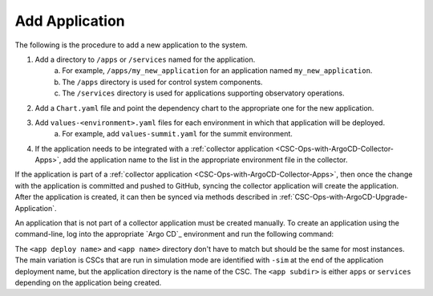 ###############
Add Application
###############

The following is the procedure to add a new application to the system.

#. Add a directory to ``/apps`` or ``/services`` named for the application.
    a. For example, ``/apps/my_new_application`` for an application named ``my_new_application``.
    b. The ``/apps`` directory is used for control system components.
    c. The ``/services`` directory is used for applications supporting observatory operations.
#. Add a ``Chart.yaml`` file and point the dependency chart to the appropriate one for the new application.
#. Add ``values-<environment>.yaml`` files for each environment in which that application will be deployed.
    a. For example, add ``values-summit.yaml`` for the summit environment.
#. If the application needs to be integrated with a :ref:`collector application <CSC-Ops-with-ArgoCD-Collector-Apps>`, add the application name to the list in the appropriate environment file in the collector.

If the application is part of a :ref:`collector application <CSC-Ops-with-ArgoCD-Collector-Apps>`, then once the change with the application is committed and pushed to GitHub, syncing the collector application will create the application.
After the application is created, it can then be synced via methods described in :ref:`CSC-Ops-with-ArgoCD-Upgrade-Application`.

An application that is not part of a collector application must be created manually.
To create an application using the command-line, log into the appropriate `Argo CD`_ environment and run the following command:

.. prompt:: bash

  argocd app create <app deploy name> --dest-namespace argocd --dest-server https://kubernetes.default.svc --repo https://github.com/lsst-ts/argocd-csc.git --revision HEAD --path <app subdir>/<app name> --values values-<environment>.yaml

The ``<app deploy name>`` and ``<app name>`` directory don't have to match but should be the same for most instances.
The main variation is CSCs that are run in simulation mode are identified with ``-sim`` at the end of the application deployment name, but the application directory is the name of the CSC.
The ``<app subdir>`` is either ``apps`` or ``services`` depending on the application being created.
